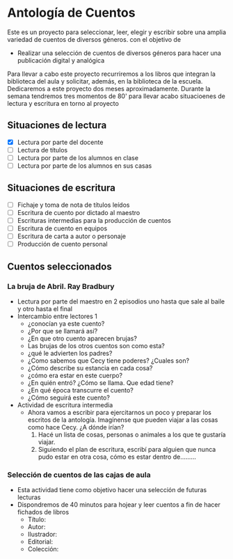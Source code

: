 * Antología de Cuentos
Este es un proyecto para seleccionar, leer, elegir y escribir sobre una amplia variedad de cuentos de diversos géneros. con el objetivo de 

- Realizar una selección de cuentos de diversos géneros para hacer una publicación digital y analógica

Para llevar a cabo este proyecto recurriremos a los libros que integran la biblioteca del aula y solicitar, además, en la biblioteca de la escuela.
Dedicaremos a este proyecto dos meses aproximadamente. Durante la semana tendremos tres momentos de 80' para llevar acabo situacioenes de lectura y escritura en torno al proyecto
** Situaciones de lectura  
- [X] Lectura por parte del docente
- [ ] Lectura de títulos
- [ ] Lectura por parte de los alumnos en clase
- [ ] Lectura por parte de los alumnos en sus casas
** Situaciones de escritura
- [ ] Fichaje y toma de nota de títulos leídos
- [ ] Escritura de cuento por dictado al maestro
- [ ] Escrituras intermedias para la producción de cuentos
- [ ] Escritura de cuento en equipos
- [ ] Escritura de carta a autor o personaje
- [ ] Producción de cuento personal
** Cuentos seleccionados
*** La bruja de Abril. Ray Bradbury
- Lectura por parte del maestro en 2 episodios uno hasta que sale al baile y otro hasta el final
- Intercambio entre lectores 1
  - ¿conocían ya este cuento?
  - ¿Por que se llamará así?
  - ¿En que otro cuento aparecen brujas?
  - Las brujas de los otros cuentos son como esta?
  - ¿qué le advierten los padres?
  - ¿Como sabemos que Cecy tiene poderes? ¿Cuales son?
  - ¿Cómo describe su estancia en cada cosa?
  - ¿cómo era estar en este cuerpo?
  - ¿En quién entró? ¿Cómo se llama. Que edad tiene?
  - ¿En qué época transcurre el cuento?
  - ¿Cómo seguirá este cuento?
- Actividad de escritura intermedia
  - Ahora vamos a escribir para ejercitarnos un poco y preparar los escritos de la antología. Imagínense que pueden viajar a las cosas como hace Cecy. ¿A dónde irían? 
    1) Hacé un lista de cosas, personas o animales a los que te gustaría viajar.
    2) Siguiendo el plan de escritura, escribí para alguien que nunca pudo estar en otra cosa, cómo es estar dentro de.........
*** Selección de cuentos de las cajas de aula
- Esta actividad tiene como objetivo hacer una selección de futuras lecturas
- Dispondremos de 40 minutos para hojear y leer cuentos a fin de hacer fichados de libros
  - Título:
  - Autor:
  - Ilustrador:
  - Editorial:
  - Colección:
